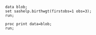 #+BEGIN_SRC sas :session  :results none
data blob;
set sashelp.birthwgt(firstobs=1 obs=3);
run;
#+END_SRC

#+BEGIN_SRC sas :results output :session 
proc print data=blob;
run;
#+END_SRC

#+RESULTS:
:             Low                   Age                                                Some
: Obs.    BirthWgt    Married    Group     Race     Drinking    Death    Smoking    College
:
:   1       No          No         3      Asian        No        No        No         Yes
:   2       No          No         2      White        No        No        No         No
:   3       Yes         Yes        2      Native       No        Yes       No         No
